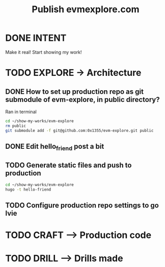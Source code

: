 #+TITLE: Publish evmexplore.com
#+LOOP_TYPE: WORK D --> Production code
#+STARTUP: showall

* DONE INTENT
CLOSED: [2022-02-05 za 08:20]
:LOGBOOK:
- State "DONE"       from "TODO"       [2022-02-05 za 08:20]
:END:
Make it real! Start showing my work!

* TODO EXPLORE -> Architecture
:PROPERTIES:
:VISIBILITY: content
:END:

** DONE How to set up production repo as git submodule of evm-explore, in public directory? 
CLOSED: [2022-02-05 za 08:27]
:LOGBOOK:
- State "DONE"       from "TODO"       [2022-02-05 za 08:27]
- State "TODO"       from              [2022-02-05 za 08:20]
:END:

Ran in terminal
#+begin_src sh :session sh :results replace :eval never
cd ~/show-my-works/evm-explore
rm public
git submodule add -f git@github.com:0x1355/evm-explore.git public
#+end_src

** DONE Edit hello_friend post a bit
CLOSED: [2022-02-05 za 08:29]
:LOGBOOK:
- State "DONE"       from "TODO"       [2022-02-05 za 08:29]
- State "TODO"       from              [2022-02-05 za 08:27]
:END:

** TODO Generate static files and push to production
:LOGBOOK:
- State "TODO"       from              [2022-02-05 za 08:27]
:END:
#+begin_src sh :session sh :results replace
cd ~/show-my-works/evm-explore
hugo -t hello-friend
#+end_src

#+RESULTS:
#+begin_example

Start building sites … 
hugo v0.92.0+extended linux/amd64 BuildDate=unknown

                   | EN  
-------------------+-----
  Pages            | 10  
  Paginator pages  |  0  
  Non-page files   |  0  
  Static files     | 10  
  Processed images |  0  
  Aliases          |  2  
  Sitemaps         |  1  
  Cleaned          |  0  

Total in 38 ms
#+end_example

** TODO Configure production repo settings to go lvie
:LOGBOOK:
- State "TODO"       from              [2022-02-05 za 08:28]
:END:

* TODO CRAFT --> Production code


* TODO DRILL --> Drills made
